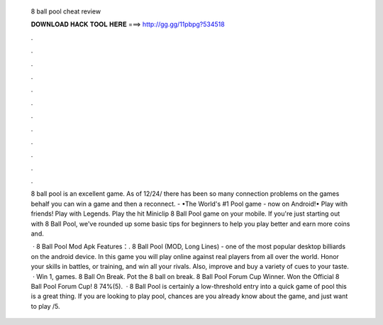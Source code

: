   8 ball pool cheat review
  
  
  
  𝐃𝐎𝐖𝐍𝐋𝐎𝐀𝐃 𝐇𝐀𝐂𝐊 𝐓𝐎𝐎𝐋 𝐇𝐄𝐑𝐄 ===> http://gg.gg/11pbpg?534518
  
  
  
  .
  
  
  
  .
  
  
  
  .
  
  
  
  .
  
  
  
  .
  
  
  
  .
  
  
  
  .
  
  
  
  .
  
  
  
  .
  
  
  
  .
  
  
  
  .
  
  
  
  .
  
  8 ball pool is an excellent game. As of 12/24/ there has been so many connection problems on the games behalf you can win a game and then a reconnect. - •The World's #1 Pool game - now on Android!• Play with friends! Play with Legends. Play the hit Miniclip 8 Ball Pool game on your mobile. If you're just starting out with 8 Ball Pool, we've rounded up some basic tips for beginners to help you play better and earn more coins and.
  
   · 8 Ball Pool Mod Apk Features：. 8 Ball Pool (MOD, Long Lines) - one of the most popular desktop billiards on the android device. In this game you will play online against real players from all over the world. Honor your skills in battles, or training, and win all your rivals. Also, improve and buy a variety of cues to your taste.  · Win 1, games. 8 Ball On Break. Pot the 8 ball on break. 8 Ball Pool Forum Cup Winner. Won the Official 8 Ball Pool Forum Cup! 8 74%(5).  · 8 Ball Pool is certainly a low-threshold entry into a quick game of pool this is a great thing. If you are looking to play pool, chances are you already know about the game, and just want to play /5.

